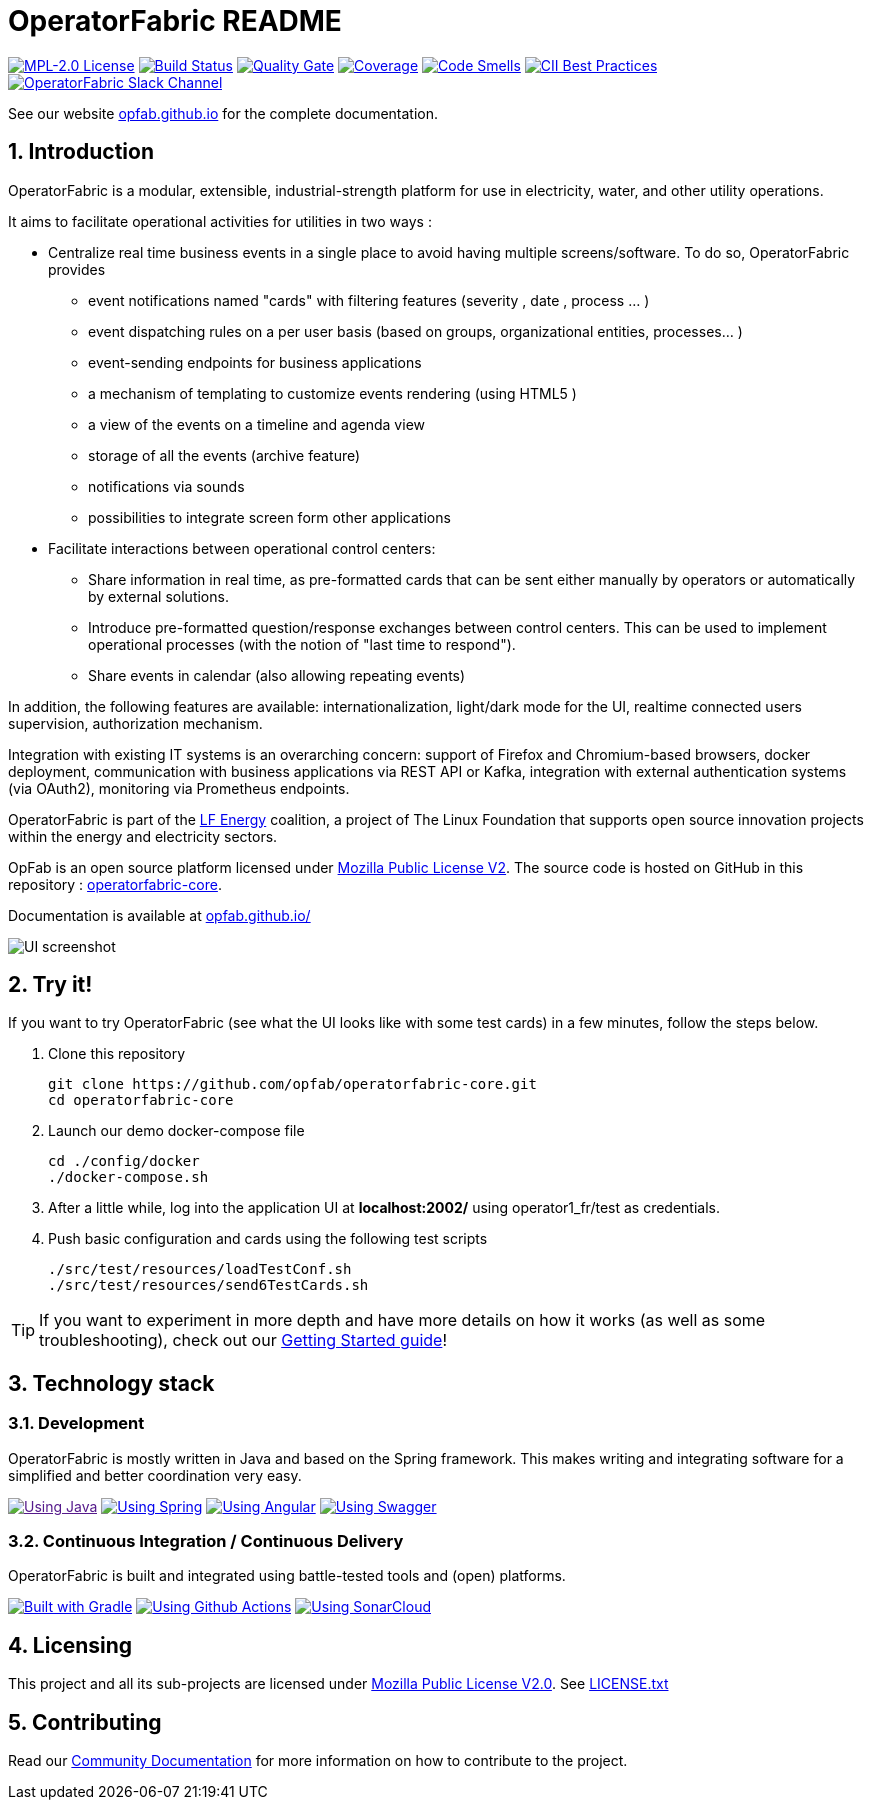 // Copyright (c) 2018-2022 RTE (http://www.rte-france.com)
// See AUTHORS.txt
// This document is subject to the terms of the Creative Commons Attribution 4.0 International license.
// If a copy of the license was not distributed with this
// file, You can obtain one at https://creativecommons.org/licenses/by/4.0/.
// SPDX-License-Identifier: CC-BY-4.0


:imagesdir: src/docs/asciidoc/images

:sectnums:
:icons: font
:hide-uri-scheme:

= OperatorFabric README

image:https://img.shields.io/badge/license-MPL_2.0-blue.svg[MPL-2.0
License,link=https://www.mozilla.org/en-US/MPL/2.0/]
image:https://img.shields.io/github/workflow/status/opfab/operatorfabric-core/CI/develop[Build
Status,link=https://github.com/opfab/operatorfabric-core/actions]
image:https://sonarcloud.io/api/project_badges/measure?project=org.lfenergy.operatorfabric%3Aoperatorfabric-core&metric=alert_status[Quality
Gate,link=https://sonarcloud.io/dashboard?id=org.lfenergy.operatorfabric%3Aoperatorfabric-core]
image:https://sonarcloud.io/api/project_badges/measure?project=org.lfenergy.operatorfabric%3Aoperatorfabric-core&metric=coverage[Coverage,link=https://sonarcloud.io/component_measures?id=org.lfenergy.operatorfabric%3Aoperatorfabric-core&metric=Coverage]
image:https://sonarcloud.io/api/project_badges/measure?project=org.lfenergy.operatorfabric%3Aoperatorfabric-core&metric=code_smells[Code
Smells,link=https://sonarcloud.io/component_measures?id=org.lfenergy.operatorfabric%3Aoperatorfabric-core&metric=Maintainability]
image:https://bestpractices.coreinfrastructure.org/projects/4806/badge[CII Best Practices,link=https://bestpractices.coreinfrastructure.org/projects/4806]
image:https://img.shields.io/badge/Join_us_on-Slack-blueviolet[OperatorFabric Slack Channel,link=https://lfenergy.slack.com/archives/C025ZGJPXM4]

See our website link:http://opfab.github.io/[opfab.github.io] for the complete documentation.

== Introduction

//tag::short_description[]
OperatorFabric is a modular, extensible, industrial-strength platform for use in electricity, water, and other utility operations.

It aims to facilitate operational activities for utilities in two ways :

* Centralize real time business events in a single place to avoid having multiple screens/software. To do so,  OperatorFabric provides 
** event notifications named "cards"  with filtering features (severity , date , process ... )
** event dispatching rules on a per user basis (based on groups, organizational entities, processes... )
** event-sending endpoints for business applications 
** a mechanism of templating to customize events rendering (using HTML5 )
** a view of the events on a timeline and agenda view 
** storage of all the events (archive feature)
** notifications via sounds 
** possibilities  to integrate screen form other applications

    
* Facilitate interactions between operational control centers:
** Share information in real time, as pre-formatted cards that can be sent either manually by operators or automatically by external solutions.
** Introduce pre-formatted question/response exchanges between control centers. This can be used to implement operational processes (with the notion of "last time to respond").  
** Share events in calendar (also allowing repeating events)

In addition, the following features are available: internationalization, light/dark mode for the UI, realtime connected users supervision, authorization mechanism.

Integration with existing IT systems is an overarching concern: support of Firefox and Chromium-based browsers, docker deployment, communication with business applications via REST API or Kafka, integration with external authentication systems (via OAuth2), monitoring via Prometheus endpoints.


OperatorFabric is part of the https://www.lfenergy.org/[LF Energy] coalition, a project of The Linux Foundation that
supports open source innovation projects within the energy and electricity sectors.

OpFab is an open source platform licensed under https://www.mozilla.org/en-US/MPL/2.0/[Mozilla Public License V2].
The source code is hosted on GitHub in this repository : https://github.com/opfab/operatorfabric-core[operatorfabric-core].

Documentation is available at https://opfab.github.io/ 

//end::short_description[]

image::feed_screenshot.png[UI screenshot]

== Try it!

If you want to try OperatorFabric (see what the UI looks like with some test cards) in a few minutes, follow the steps below.

. Clone this repository
+
----
git clone https://github.com/opfab/operatorfabric-core.git
cd operatorfabric-core
----

. Launch our demo docker-compose file
+
----
cd ./config/docker
./docker-compose.sh
----

. After a little while, log into the application UI at *localhost:2002/* using operator1_fr/test as credentials.

. Push basic configuration and cards using the following test scripts
+
[source,shell]
----
./src/test/resources/loadTestConf.sh
./src/test/resources/send6TestCards.sh
----

TIP: If you want to experiment in more depth and have more details on how it works (as well as some troubleshooting), check out our
link:https://opfab.github.io/documentation/current/getting_started/[Getting Started guide]!

== Technology stack

=== Development

OperatorFabric is mostly written in Java and based on the Spring framework. This makes writing and integrating software for a simplified and better coordination very easy.

image:https://img.shields.io/badge/Using-Java-%237473C0.svg?style=for-the-badge[Using Java,link=]
image:https://img.shields.io/badge/Using-Spring-%236db33f.svg?style=for-the-badge[Using Spring,link=https://spring.io/]
image:https://img.shields.io/badge/Using-Angular-%237473C0.svg?style=for-the-badge[Using Angular,link=https://angular.io/]
image:https://img.shields.io/badge/Using-Swagger-%237473C0.svg?style=for-the-badge[Using Swagger,link=https://swagger.io/]

=== Continuous Integration / Continuous Delivery

OperatorFabric is built and integrated using battle-tested tools and (open) platforms.

image:https://img.shields.io/badge/Built%20with-Gradle-%23410099.svg?style=for-the-badge[Built with Gradle,link=https://gradle.org/]
image:https://img.shields.io/badge/Using-Github%20Actions-%23FF647D.svg?style=for-the-badge[Using Github Actions,link=https://github.com/opfab/operatorfabric-core/actions]
image:https://img.shields.io/badge/Using-SonarCloud-%23FF647D.svg?style=for-the-badge[Using SonarCloud,link=https://sonarcloud.io/dashboard?id=org.lfenergy.operatorfabric%3Aoperatorfabric-core]

== Licensing

This project and all its sub-projects are licensed under
https://www.mozilla.org/en-US/MPL/2.0/[Mozilla Public License V2.0]. See
link:LICENSE.txt[LICENSE.txt]

== Contributing

Read our link:https://opfab.github.io/documentation/current/community/[Community Documentation] for more information on
how to contribute to the project.
